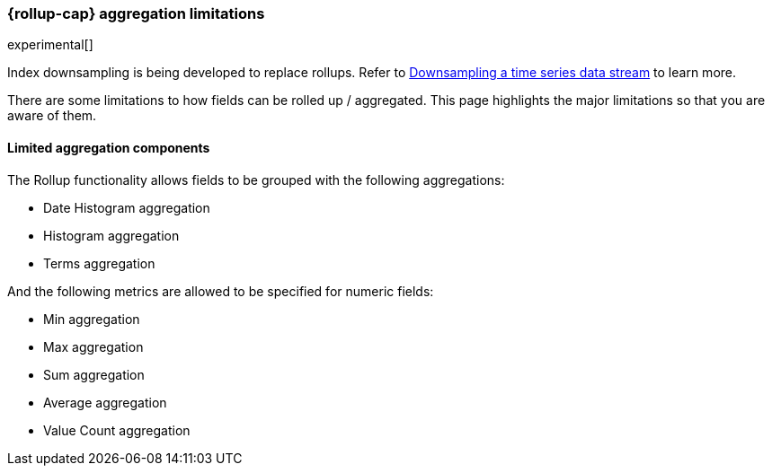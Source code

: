 [role="xpack"]
[role="exclude",id="rollup-agg-limitations"]
=== {rollup-cap} aggregation limitations

experimental[]

Index downsampling is being developed to replace rollups. Refer to <<downsampling,Downsampling a time series data stream>> to learn more.

There are some limitations to how fields can be rolled up / aggregated. This page highlights the major limitations so that
you are aware of them.

[discrete]
==== Limited aggregation components

The Rollup functionality allows fields to be grouped with the following aggregations:

- Date Histogram aggregation
- Histogram aggregation
- Terms aggregation

And the following metrics are allowed to be specified for numeric fields:

- Min aggregation
- Max aggregation
- Sum aggregation
- Average aggregation
- Value Count aggregation